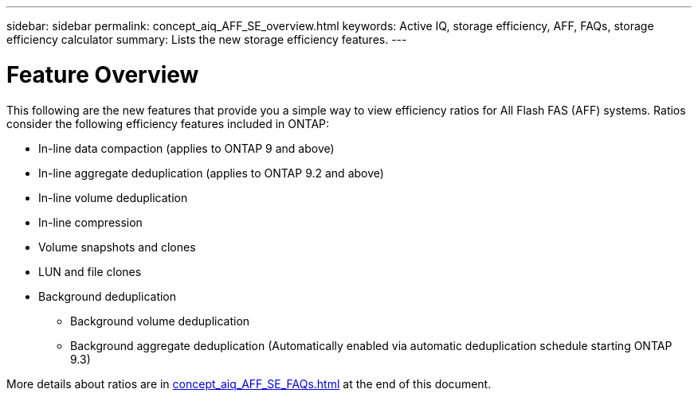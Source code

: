 ---
sidebar: sidebar
permalink: concept_aiq_AFF_SE_overview.html
keywords: Active IQ, storage efficiency, AFF, FAQs, storage efficiency calculator
summary: Lists the new storage efficiency features.
---

= Feature Overview
:hardbreaks:
:nofooter:
:icons: font
:linkattrs:
:imagesdir: ./media/AFFSEcalculator

This following are the new features that provide you a simple way to view efficiency ratios for All Flash FAS (AFF) systems. Ratios consider the following efficiency features included in ONTAP:

* In-line data compaction (applies to ONTAP 9 and above)
* In-line aggregate deduplication (applies to ONTAP 9.2 and above)
* In-line volume deduplication
* In-line compression
* Volume snapshots and clones
* LUN and file clones
* Background deduplication
** Background volume deduplication
** Background aggregate deduplication (Automatically enabled via automatic deduplication schedule starting ONTAP 9.3)

More details about ratios are in <<concept_aiq_AFF_SE_FAQs#Appendix>> at the end of this document.
